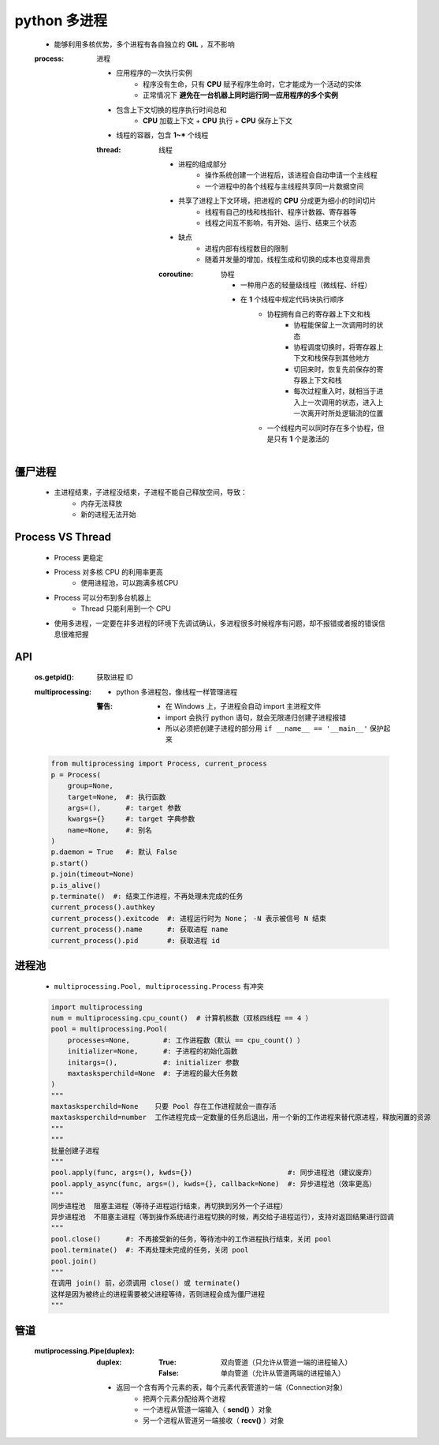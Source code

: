 python 多进程
============
    - 能够利用多核优势，多个进程有各自独立的 **GIL** ，互不影响
    .. image:: process.png
    :process: 进程

        - 应用程序的一次执行实例
            - 程序没有生命，只有 **CPU** 赋予程序生命时，它才能成为一个活动的实体
            - 正常情况下 **避免在一台机器上同时运行同一应用程序的多个实例**
        - 包含上下文切换的程序执行时间总和
            - **CPU** 加载上下文 + **CPU** 执行 + **CPU** 保存上下文
        - 线程的容器，包含 **1~*** 个线程
        :thread: 线程

            - 进程的组成部分
                - 操作系统创建一个进程后，该进程会自动申请一个主线程
                - 一个进程中的各个线程与主线程共享同一片数据空间
            - 共享了进程上下文环境，把进程的 **CPU** 分成更为细小的时间切片
                - 线程有自己的栈和栈指针、程序计数器、寄存器等
                - 线程之间互不影响，有开始、运行、结束三个状态
            - 缺点
                - 进程内部有线程数目的限制
                - 随着并发量的增加，线程生成和切换的成本也变得昂贵
            :coroutine: 协程

                - 一种用户态的轻量级线程（微线程、纤程）
                - 在 **1** 个线程中规定代码块执行顺序
                    - 协程拥有自己的寄存器上下文和栈
                        - 协程能保留上一次调用时的状态
                        - 协程调度切换时，将寄存器上下文和栈保存到其他地方
                        - 切回来时，恢复先前保存的寄存器上下文和栈
                        - 每次过程重入时，就相当于进入上一次调用的状态，进入上一次离开时所处逻辑流的位置
                    - 一个线程内可以同时存在多个协程，但是只有 **1** 个是激活的


僵尸进程
--------
    - 主进程结束，子进程没结束，子进程不能自己释放空间，导致：
        - 内存无法释放
        - 新的进程无法开始


Process VS Thread
------------------
    - Process 更稳定
    - Process 对多核 CPU 的利用率更高
        - 使用进程池，可以跑满多核CPU
    - Process 可以分布到多台机器上
        - Thread 只能利用到一个 CPU
    - 使用多进程，一定要在非多进程的环境下先调试确认，多进程很多时候程序有问题，却不报错或者报的错误信息很难把握


API
----
    :os.getpid(): 获取进程 ID
    :multiprocessing:
        - python 多进程包，像线程一样管理进程
        :警告:
            - 在 Windows 上，子进程会自动 import 主进程文件
            - import 会执行 python 语句，就会无限递归创建子进程报错
            - 所以必须把创建子进程的部分用 ``if __name__ == '__main__'`` 保护起来
    .. code-block:: python

        from multiprocessing import Process, current_process
        p = Process(
            group=None,
            target=None,  #: 执行函数
            args=(),      #: target 参数
            kwargs={}     #: target 字典参数
            name=None,    #: 别名
        )
        p.daemon = True   #: 默认 False
        p.start()
        p.join(timeout=None)
        p.is_alive()
        p.terminate()  #: 结束工作进程，不再处理未完成的任务
        current_process().authkey
        current_process().exitcode  #: 进程运行时为 None； -N 表示被信号 N 结束
        current_process().name      #: 获取进程 name
        current_process().pid       #: 获取进程 id


进程池
------
    - ``multiprocessing.Pool, multiprocessing.Process`` 有冲突
    .. code-block:: python

        import multiprocessing
        num = multiprocessing.cpu_count()  # 计算机核数（双核四线程 == 4 ）
        pool = multiprocessing.Pool(
            processes=None,        #: 工作进程数（默认 == cpu_count() ）
            initializer=None,      #: 子进程的初始化函数
            initargs=(),           #: initializer 参数
            maxtasksperchild=None  #: 子进程的最大任务数
        )
        """
        maxtasksperchild=None    只要 Pool 存在工作进程就会一直存活
        maxtasksperchild=number  工作进程完成一定数量的任务后退出，用一个新的工作进程来替代原进程，释放闲置的资源
        """
        """
        批量创建子进程
        """
        pool.apply(func, args=(), kwds={})                       #: 同步进程池（建议废弃）
        pool.apply_async(func, args=(), kwds={}, callback=None)  #: 异步进程池（效率更高）
        """
        同步进程池  阻塞主进程（等待子进程运行结束，再切换到另外一个子进程）
        异步进程池  不阻塞主进程（等到操作系统进行进程切换的时候，再交给子进程运行），支持对返回结果进行回调
        """
        pool.close()      #: 不再接受新的任务，等待池中的工作进程执行结束，关闭 pool
        pool.terminate()  #: 不再处理未完成的任务，关闭 pool
        pool.join()
        """
        在调用 join() 前，必须调用 close() 或 terminate()
        这样是因为被终止的进程需要被父进程等待，否则进程会成为僵尸进程
        """


管道
----
    :mutiprocessing.Pipe(duplex):
        :duplex:
            :True: 双向管道（只允许从管道一端的进程输入）
            :False: 单向管道（允许从管道两端的进程输入）
        - 返回一个含有两个元素的表，每个元素代表管道的一端（Connection对象）
            - 把两个元素分配给两个进程
            - 一个进程从管道一端输入（ **send()** ）对象
            - 另一个进程从管道另一端接收（ **recv()** ）对象
